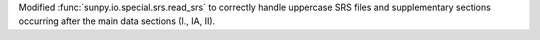 Modified :func:`sunpy.io.special.srs.read_srs` to correctly handle uppercase SRS files and supplementary sections occurring after the main data sections (I., IA, II).
